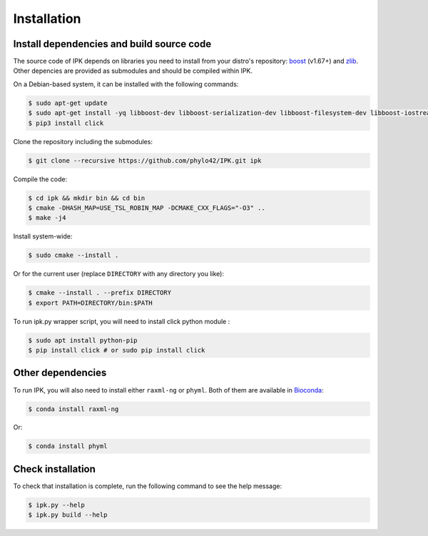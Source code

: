 Installation
============

.. _dependencies:

Install dependencies and build source code
------------------------------------------

The source code of IPK depends on libraries you need to install from your distro's repository: boost_ (v1.67+) and zlib_. 
Other depencies are provided as submodules and should be compiled within IPK.

.. _boost: https://www.boost.org/

.. _zlib: https://www.zlib.net/

On a Debian-based system, it can be installed with the following commands:

.. code-block:: console

   $ sudo apt-get update
   $ sudo apt-get install -yq libboost-dev libboost-serialization-dev libboost-filesystem-dev libboost-iostreams-dev libboost-program-options-dev zlib1g-dev git git-lfs cmake
   $ pip3 install click

Clone the repository including the submodules:

.. code-block:: console

    $ git clone --recursive https://github.com/phylo42/IPK.git ipk


Compile the code:

.. code-block:: console

    $ cd ipk && mkdir bin && cd bin
    $ cmake -DHASH_MAP=USE_TSL_ROBIN_MAP -DCMAKE_CXX_FLAGS="-O3" ..
    $ make -j4

Install system-wide:

.. code-block:: console

   $ sudo cmake --install .

Or for the current user (replace ``DIRECTORY`` with any directory you like):

.. code-block:: console

   $ cmake --install . --prefix DIRECTORY
   $ export PATH=DIRECTORY/bin:$PATH

To run ipk.py wrapper script, you will need to install click python module :

.. code-block:: console

   $ sudo apt install python-pip
   $ pip install click # or sudo pip install click



Other dependencies
------------------

To run IPK, you will also need to install either ``raxml-ng`` or ``phyml``. 
Both of them are available in Bioconda_:

.. _Bioconda: https://bioconda.github.io/

.. code-block:: console

    $ conda install raxml-ng

Or:

.. code-block:: console

    $ conda install phyml


.. _test

Check installation
------------------

To check that installation is complete, run the following command to see the help message:

.. code-block:: console

    $ ipk.py --help
    $ ipk.py build --help


